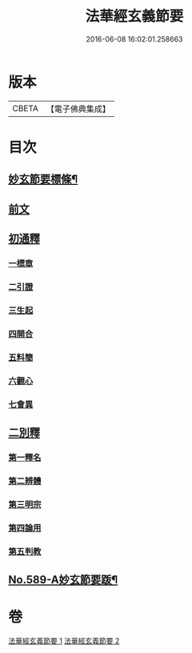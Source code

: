 #+TITLE: 法華經玄義節要 
#+DATE: 2016-06-08 16:02:01.258663

* 版本
 |     CBETA|【電子佛典集成】|

* 目次
** [[file:KR6d0010_001.txt::001-0508a2][妙玄節要標條¶]]
** [[file:KR6d0010_001.txt::001-0508b5][前文]]
** [[file:KR6d0010_001.txt::001-0508c12][初通釋]]
*** [[file:KR6d0010_001.txt::001-0508c12][一標章]]
*** [[file:KR6d0010_001.txt::001-0510a22][二引證]]
*** [[file:KR6d0010_001.txt::001-0510b18][三生起]]
*** [[file:KR6d0010_001.txt::001-0510b24][四開合]]
*** [[file:KR6d0010_001.txt::001-0510c14][五料簡]]
*** [[file:KR6d0010_001.txt::001-0511a14][六觀心]]
*** [[file:KR6d0010_001.txt::001-0511c6][七會異]]
** [[file:KR6d0010_001.txt::001-0511c15][二別釋]]
*** [[file:KR6d0010_001.txt::001-0511c15][第一釋名]]
*** [[file:KR6d0010_002.txt::002-0537c3][第二辨體]]
*** [[file:KR6d0010_002.txt::002-0539a15][第三明宗]]
*** [[file:KR6d0010_002.txt::002-0539c7][第四論用]]
*** [[file:KR6d0010_002.txt::002-0540a16][第五判教]]
** [[file:KR6d0010_002.txt::002-0542b7][No.589-A妙玄節要䟦¶]]

* 卷
[[file:KR6d0010_001.txt][法華經玄義節要 1]]
[[file:KR6d0010_002.txt][法華經玄義節要 2]]

